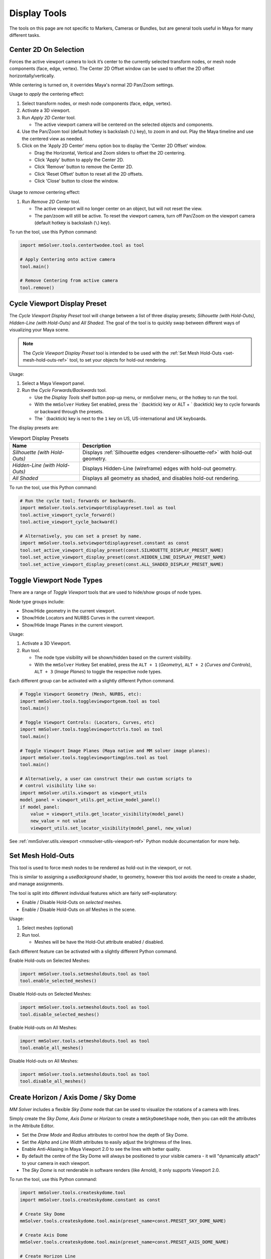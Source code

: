 Display Tools
=============

The tools on this page are not specific to Markers, Cameras or
Bundles, but are general tools useful in Maya for many different
tasks.

.. _center-2d-on-selection-tool-ref:

Center 2D On Selection
----------------------

Forces the active viewport camera to lock it’s center to the currently
selected transform nodes, or mesh node components (face, edge,
vertex). The Center 2D Offset window can be used to offset the 2D
offset horizontally/vertically.

While centering is turned on, it overrides Maya's normal 2D Pan/Zoom
settings.

Usage to *apply* the centering effect:

1) Select transform nodes, or mesh node components (face, edge,
   vertex).

2) Activate a 3D viewport.

3) Run `Apply 2D Center` tool.

   - The active viewport camera will be centered on the selected
     objects and components.

4) Use the Pan/Zoom tool (default hotkey is backslash (``\``) key),
   to zoom in and out. Play the Maya timeline and use the centered view as
   needed.

5) Click on the 'Apply 2D Center' menu option box to display the
   'Center 2D Offset' window.

   - Drag the Horizontal, Vertical and Zoom sliders to offset the 2D
     centering.

   - Click 'Apply' button to apply the Center 2D.

   - Click 'Remove' button to remove the Center 2D.

   - Click 'Reset Offset' button to reset all the 2D offsets.

   - Click 'Close' button to close the window.

.. figure:: images/tools_center_2d_offset_ui.png
    :alt: Center 2D Offset UI
    :align: center
    :width: 40%

Usage to *remove* centering effect:

1) Run `Remove 2D Center` tool.

   - The active viewport will no longer center on an object, but will
     not reset the view.

   - The pan/zoom will still be active. To reset the viewport camera,
     turn off Pan/Zoom on the viewport camera (default hotkey is
     backslash (``\``) key).

To run the tool, use this Python command:

.. code:: python

    import mmSolver.tools.centertwodee.tool as tool

    # Apply Centering onto active camera
    tool.main()

    # Remove Centering from active camera
    tool.remove()

.. _cycle-viewport-display-preset-tool-ref:

Cycle Viewport Display Preset
-----------------------------

The `Cycle Viewport Display Preset` tool will change between a list of
three display presets; `Silhouette (with Hold-Outs)`, `Hidden-Line
(with Hold-Outs)` and `All Shaded`. The goal of the tool is to quickly
swap between different ways of visualizing your Maya scene.

.. note:: The `Cycle Viewport Display Preset` tool is intended to be
          used with the :ref:`Set Mesh Hold-Outs
          <set-mesh-hold-outs-ref>` tool, to set your objects for
          hold-out rendering.

Usage:

1) Select a Maya Viewport panel.

2) Run the `Cycle Forwards/Backwards` tool.

   - Use the `Display Tools` shelf button pop-up menu, or mmSolver
     menu, or the hotkey to run the tool.

   - With the ``mmSolver`` Hotkey Set enabled, press the ` (backtick)
     key or ALT + ` (backtick) key to cycle forwards or backward
     through the presets.

   - The ` (backtick) key is next to the ``1`` key on US,
     US-international and UK keyboards.

The display presets are:

.. list-table:: Viewport Display Presets
   :widths: auto
   :header-rows: 1

   * - Name
     - Description

   * - `Silhouette (with Hold-Outs)`
     - Displays :ref:`Silhouette edges <renderer-silhouette-ref>` with
       hold-out geometry.

   * - `Hidden-Line (with Hold-Outs)`
     - Displays Hidden-Line (wireframe) edges with hold-out geometry.

   * - `All Shaded`
     - Displays all geometry as shaded, and disables hold-out
       rendering.

To run the tool, use this Python command:

.. code:: python

    # Run the cycle tool; forwards or backwards.
    import mmSolver.tools.setviewportdisplaypreset.tool as tool
    tool.active_viewport_cycle_forward()
    tool.active_viewport_cycle_backward()

    # Alternatively, you can set a preset by name.
    import mmSolver.tools.setviewportdisplaypreset.constant as const
    tool.set_active_viewport_display_preset(const.SILHOUETTE_DISPLAY_PRESET_NAME)
    tool.set_active_viewport_display_preset(const.HIDDEN_LINE_DISPLAY_PRESET_NAME)
    tool.set_active_viewport_display_preset(const.ALL_SHADED_DISPLAY_PRESET_NAME)


.. _toggle-viewport-node-types-ref:

Toggle Viewport Node Types
--------------------------

There are a range of `Toggle Viewport` tools that are used to
hide/show groups of node types.

Node type groups include:

- Show/Hide geometry in the current viewport.

- Show/Hide Locators and NURBS Curves in the current viewport.

- Show/Hide Image Planes in the current viewport.

Usage:

1) Activate a 3D Viewport.

2) Run tool.

   - The node type visibility will be shown/hidden based on the
     current visibility.

   - With the ``mmSolver`` Hotkey Set enabled, press the ``ALT + 1``
     (`Geometry`), ``ALT + 2`` (`Curves and Controls`), ``ALT + 3``
     (`Image Planes`) to toggle the respective node types.

Each different group can be activated with a slightly different Python
command.

.. code:: python

    # Toggle Viewport Geometry (Mesh, NURBS, etc):
    import mmSolver.tools.toggleviewportgeom.tool as tool
    tool.main()

    # Toggle Viewport Controls: (Locators, Curves, etc)
    import mmSolver.tools.toggleviewportctrls.tool as tool
    tool.main()

    # Toggle Viewport Image Planes (Maya native and MM solver image planes):
    import mmSolver.tools.toggleviewportimgplns.tool as tool
    tool.main()

    # Alternatively, a user can construct their own custom scripts to
    # control visibility like so:
    import mmSolver.utils.viewport as viewport_utils
    model_panel = viewport_utils.get_active_model_panel()
    if model_panel:
        value = viewport_utils.get_locator_visibility(model_panel)
        new_value = not value
        viewport_utils.set_locator_visibility(model_panel, new_value)


See :ref:`mmSolver.utils.viewport <mmsolver-utils-viewport-ref>`
Python module documentation for more help.

.. _set-mesh-hold-outs-ref:

Set Mesh Hold-Outs
------------------

This tool is used to force mesh nodes to be rendered as hold-out in
the viewport, or not.

This is similar to assigning a `useBackground` shader, to geometry,
however this tool avoids the need to create a shader, and manage
assignments.

The tool is split into different individual features which are fairly
self-explanatory:

- Enable / Disable Hold-Outs on *selected* meshes.

- Enable / Disable Hold-Outs on *all* Meshes in the scene.

Usage:

1) Select meshes (optional)

2) Run tool.

   - Meshes will be have the Hold-Out attribute enabled / disabled.


Each different feature can be activated with a slightly different Python
command.

Enable Hold-outs on Selected Meshes:

.. code:: python

    import mmSolver.tools.setmesholdouts.tool as tool
    tool.enable_selected_meshes()


Disable Hold-outs on Selected Meshes:

.. code:: python

    import mmSolver.tools.setmesholdouts.tool as tool
    tool.disable_selected_meshes()


Enable Hold-outs on All Meshes:

.. code:: python

    import mmSolver.tools.setmesholdouts.tool as tool
    tool.enable_all_meshes()


Disable Hold-outs on All Meshes:

.. code:: python

    import mmSolver.tools.setmesholdouts.tool as tool
    tool.disable_all_meshes()


.. _create-sky-dome-tool-ref:

Create Horizon / Axis Dome / Sky Dome
--------------------------------------

`MM Solver` includes a flexible `Sky Dome` node that can be used to
visualize the rotations of a camera with lines.

Simply create the `Sky Dome`, `Axis Dome` or `Horizon` to create a
``mmSkyDomeShape`` node, then you can edit the attributes in the
Attribute Editor.

- Set the `Draw Mode` and `Radius` attributes to control how the depth
  of Sky Dome.

- Set the `Alpha` and `Line Width` attributes to easily adjust the
  brightness of the lines.

- Enable Anti-Aliasing in Maya Viewport 2.0 to see the lines with
  better quality.

- By default the centre of the Sky Dome will always be positioned to
  your visible camera - it will "dynamically attach" to your camera in
  each viewport.

- The `Sky Dome` is not renderable in software renders (like Arnold),
  it only supports Viewport 2.0.

To run the tool, use this Python command:

.. code:: python

    import mmSolver.tools.createskydome.tool
    import mmSolver.tools.createskydome.constant as const

    # Create Sky Dome
    mmSolver.tools.createskydome.tool.main(preset_name=const.PRESET_SKY_DOME_NAME)

    # Create Axis Dome
    mmSolver.tools.createskydome.tool.main(preset_name=const.PRESET_AXIS_DOME_NAME)

    # Create Horizon Line
    mmSolver.tools.createskydome.tool.main(preset_name=const.PRESET_HORIZON_LINE_NAME)

.. _set-object-colour-tool-ref:

Set Object Colour / Reset Object Colour
---------------------------------------

The `Set Object Colour` tools can be used to override the wireframe
colour of the selected objects.

Likewise to remove the colour overrides, use the `Reset Object Colour`
to reset selected objects.

This tool works on common Maya shape nodes, such as `Meshes`, `NURBS
Surfaces`, and `NURBS Curves`, as well as MM Solver shape nodes, like
`Markers`, `Bundles` and `Lines`.

.. figure:: images/tools_set_object_colour_ui.png
    :alt: Set Object Colour UI
    :align: center
    :width: 60%

.. note:: Starting with Maya 2023 the Set Object Colour UI contains an
    Alpha channel value, allowing the wireframe to be transparent.


Usage - *Set Colour*:

1) Select object(s).

2) Run tool.

   - Choose colour.

   - Move mouse away from window to set and close the colour.


Usage - *Reset Colour*:

1) Select object(s).

2) Run tool.

   - All selected objects have colour overrides removed back to
     default colours.


To run the tool, use this Python command:

.. code:: python

    import mmSolver.tools.setobjectcolour.tool as tool
    tool.open_mini_window()

    # Or run with the larger window.
    tool.open_window()

    # Or reset the colour on selected objects.
    tool.reset_colour()


.. _toggle-object-motion-trail-tool-ref:

Toggle Object Motion Trail
--------------------------

The `Object Motion Trail` can be used to view the position of a 3D
transform (or object) for a series of frames, using a line. This tool
can be used to toggle the `Motion Trail` to easily create and view.


Usage:

1) Select Object transform node(s).

2) Run tool.

   - If the object has no motion trail, the motion trail will be
     created or unhidden.

   - If the object has a motion trail it will be hidden.


To run the tool, use this Python command:

.. code:: python

    import mmSolver.tools.toggleobjectmotiontrail.tool as tool
    tool.main()


.. _create-screen-space-motion-trail-tool-ref:

Create Screen-Space Motion Trail
--------------------------------

The Screen-Space Motion Trail tool creates a non-editable curve that
shows the screen-space position of a transform across multiple frames.

With default options the tool can be used to visualise the shutter
time of a Marker (or any other transform), assuming a shutter angle of
180 degrees (half a frame).

The user may change the default options after the motion trail is
created by selecting the Motion Trail node under the camera and
editing the attributes in the Channel Box.

Beware of small *increment* values, and large frame ranges. These will
cause slow-downs in the playback of the Maya scene.

.. list-table:: Motion Trail Attributes
   :widths: auto
   :header-rows: 1

   * - Attribute
     - Type
     - Description

   * - Use Frame Range
     - On/Off
     - Use the frame range, or the pre/post-frame values.

   * - Pre-Frame
     - Number
     - The number of frames to display before the current frame.

   * - Post-Frame
     - Number
     - The number of frames to display after the current frame.

   * - Frame Range Start
     - Number
     - The starting frame number, if Use Frame Range is on.

   * - Frame Range Start
     - Number
     - The ending frame number, if Use Frame Range is on.

   * - Increment
     - Number
     - The increment for each sample of the motion trail.

Usage:

1) Select transform nodes.

2) Activate viewport.

3) Run tool.

4) A temporary null is created (required for the tool to work), and a
   motion trail parented under the camera is created.

To run the tool, use this Python command:

.. code:: python

    import mmSolver.tools.screenspacemotiontrail.tool as tool
    tool.main()
